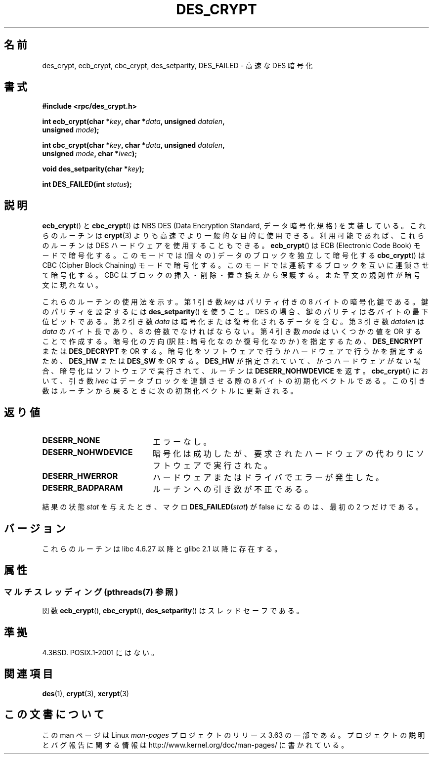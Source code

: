 .\" @(#)des_crypt.3	2.1 88/08/11 4.0 RPCSRC; from 1.16 88/03/02 SMI;
.\"
.\" Taken from libc4 sources, which say:
.\" Copyright (C) 1993 Eric Young - can be distributed under GPL.
.\"
.\" However, the above header line suggests that this file in fact is
.\" Copyright Sun Microsystems, Inc (and is provided for unrestricted use,
.\" see other Sun RPC sources).
.\"
.\" %%%LICENSE_START(GPL_NOVERSION_ONELINE)
.\" can be distributed under GPL.
.\" %%%LICENSE_END
.\"
.\"*******************************************************************
.\"
.\" This file was generated with po4a. Translate the source file.
.\"
.\"*******************************************************************
.\"
.\" Japanese Version Copyright (c) 2004 Yuichi SATO
.\"         all rights reserved.
.\" Translated Fri Jul 23 05:53:35 JST 2004
.\"         by Yuichi SATO <ysato444@yahoo.co.jp>
.\"
.TH DES_CRYPT 3 2013\-09\-18 "" "Linux Programmer's Manual"
.SH 名前
des_crypt, ecb_crypt, cbc_crypt, des_setparity, DES_FAILED \- 高速な DES 暗号化
.SH 書式
.nf
.\" Sun version
.\" .B #include <des_crypt.h>
\fB#include <rpc/des_crypt.h>\fP
.LP
\fBint ecb_crypt(char *\fP\fIkey\fP\fB, char *\fP\fIdata\fP\fB, unsigned \fP\fIdatalen\fP\fB,\fP
\fB              unsigned \fP\fImode\fP\fB);\fP
.LP
\fBint cbc_crypt(char *\fP\fIkey\fP\fB, char *\fP\fIdata\fP\fB, unsigned \fP\fIdatalen\fP\fB,\fP
\fB              unsigned \fP\fImode\fP\fB, char *\fP\fIivec\fP\fB);\fP
.LP
\fBvoid des_setparity(char *\fP\fIkey\fP\fB);\fP
.LP
\fBint DES_FAILED(int \fP\fIstatus\fP\fB);\fP
.fi
.SH 説明
\fBecb_crypt\fP()  と \fBcbc_crypt\fP()  は NBS DES (Data Encryption Standard,
データ暗号化規格) を実装している。 これらのルーチンは \fBcrypt\fP(3)  よりも高速でより一般的な目的に使用できる。
利用可能であれば、これらのルーチンは DES ハードウェアを使用することもできる。 \fBecb_crypt\fP()  は ECB (Electronic
Code Book) モードで暗号化する。 このモードでは (個々の) データのブロックを独立して暗号化する \fBcbc_crypt\fP()  は CBC
(Cipher Block Chaining) モードで暗号化する。 このモードでは連続するブロックを互いに連鎖させて暗号化する。 CBC
はブロックの挿入・削除・置き換えから保護する。 また平文の規則性が暗号文に現れない。
.LP
これらのルーチンの使用法を示す。 第 1 引き数 \fIkey\fP はパリティ付きの 8 バイトの暗号化鍵である。 鍵のパリティを設定するには
\fBdes_setparity\fP()  を使うこと。 DES の場合、鍵のパリティは各バイトの最下位ビットである。 第 2 引き数 \fIdata\fP
は暗号化または復号化されるデータを含む。 第 3 引き数 \fIdatalen\fP は \fIdata\fP のバイト長であり、8 の倍数でなければならない。 第
4 引き数 \fImode\fP はいくつかの値を OR することで作成する。 暗号化の方向 (訳註: 暗号化なのか復号化なのか) を指定するため、
\fBDES_ENCRYPT\fP または \fBDES_DECRYPT\fP を OR する。 暗号化をソフトウェアで行うかハードウェアで行うかを指定するため、
\fBDES_HW\fP または \fBDES_SW\fP を OR する。 \fBDES_HW\fP が指定されていて、かつハードウェアがない場合、
暗号化はソフトウェアで実行されて、ルーチンは \fBDESERR_NOHWDEVICE\fP を返す。 \fBcbc_crypt\fP()  において、引き数
\fIivec\fP はデータブロックを連鎖させる際の 8 バイトの初期化ベクトルである。 この引き数はルーチンから戻るときに次の初期化ベクトルに更新される。
.SH 返り値
.PD 0
.TP  20
\fBDESERR_NONE\fP
エラーなし。
.TP 
\fBDESERR_NOHWDEVICE\fP
暗号化は成功したが、要求されたハードウェアの代わりにソフトウェアで実行された。
.TP 
\fBDESERR_HWERROR\fP
ハードウェアまたはドライバでエラーが発生した。
.TP 
\fBDESERR_BADPARAM\fP
ルーチンへの引き数が不正である。
.PD
.LP
.\" .BR DES_FAILED\c
.\" .BR ( stat )
.\" So far the Sun page
.\" Some additions - aeb
結果の状態 \fIstat\fP を与えたとき、マクロ \fBDES_FAILED(\fP\fIstat\fP\fB)\fP が false になるのは、最初の 2
つだけである。
.SH バージョン
これらのルーチンは libc 4.6.27 以降と glibc 2.1 以降に存在する。
.SH 属性
.SS "マルチスレッディング (pthreads(7) 参照)"
関数 \fBecb_crypt\fP(), \fBcbc_crypt\fP(), \fBdes_setparity\fP() はスレッドセーフである。
.SH 準拠
4.3BSD. POSIX.1\-2001 にはない。
.SH 関連項目
\fBdes\fP(1), \fBcrypt\fP(3), \fBxcrypt\fP(3)
.SH この文書について
この man ページは Linux \fIman\-pages\fP プロジェクトのリリース 3.63 の一部
である。プロジェクトの説明とバグ報告に関する情報は
http://www.kernel.org/doc/man\-pages/ に書かれている。
